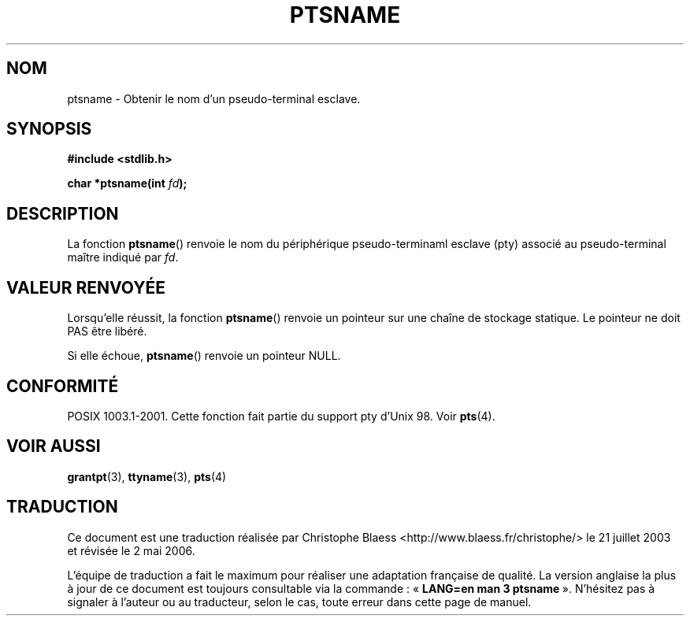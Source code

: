 .\" Hey Emacs! This file is -*- nroff -*- source.
.\" This page is in the public domain. - aeb
.\"
.\" Traduction Christophe Blaess, <ccb@club-internet.fr>
.\" Màj 21/07/2003 LDP-1.56
.\" Màj 01/05/2006 LDP-1.67.1
.\"
.TH PTSNAME 3 "30 janvier 2003" LDP "Manuel du programmeur Linux"
.SH NOM
ptsname \- Obtenir le nom d'un pseudo-terminal esclave.
.SH SYNOPSIS
.nf
.B #include <stdlib.h>
.sp
.BI "char *ptsname(int " fd ");"
.fi
.SH DESCRIPTION
La fonction
.BR ptsname ()
renvoie le nom du périphérique pseudo-terminaml esclave (pty) associé
au pseudo-terminal maître indiqué par
.IR fd .
.SH "VALEUR RENVOYÉE"
Lorsqu'elle réussit, la fonction
.BR ptsname ()
renvoie un pointeur sur une chaîne de stockage statique. Le pointeur ne
doit PAS être libéré.
.PP
Si elle échoue,
.BR ptsname ()
renvoie un pointeur NULL.
.SH "CONFORMITÉ"
POSIX 1003.1-2001.
Cette fonction fait partie du support pty d'Unix 98. Voir
.BR pts (4).
.SH "VOIR AUSSI"
.BR grantpt (3),
.BR ttyname (3),
.BR pts (4)
.SH TRADUCTION
.PP
Ce document est une traduction réalisée par Christophe Blaess
<http://www.blaess.fr/christophe/> le 21\ juillet\ 2003
et révisée le 2\ mai\ 2006.
.PP
L'équipe de traduction a fait le maximum pour réaliser une adaptation
française de qualité. La version anglaise la plus à jour de ce document est
toujours consultable via la commande\ : «\ \fBLANG=en\ man\ 3\ ptsname\fR\ ».
N'hésitez pas à signaler à l'auteur ou au traducteur, selon le cas, toute
erreur dans cette page de manuel.
